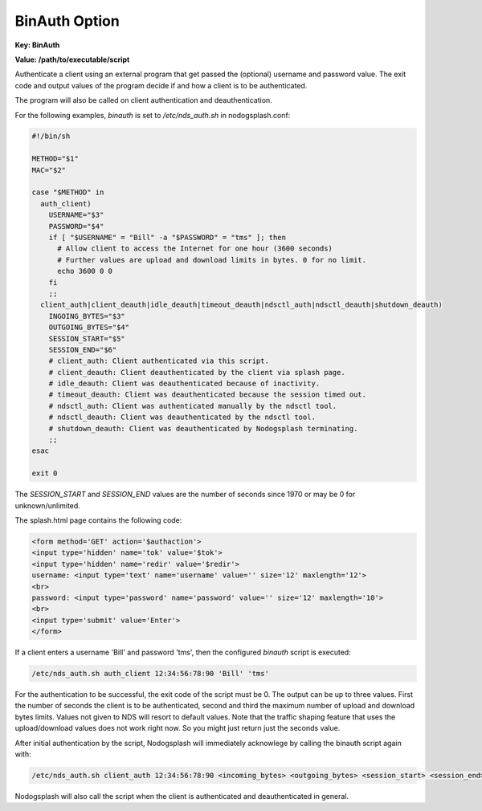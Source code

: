 BinAuth Option
=================

**Key: BinAuth**

**Value: /path/to/executable/script**

Authenticate a client using an external program that get passed the (optional) username and password value.
The exit code and output values of the program decide if and how a client is to be authenticated.

The program will also be called on client authentication and deauthentication.

For the following examples, `binauth` is set to `/etc/nds_auth.sh` in nodogsplash.conf:

.. code-block:: sh

    #!/bin/sh

    METHOD="$1"
    MAC="$2"

    case "$METHOD" in
      auth_client)
        USERNAME="$3"
        PASSWORD="$4"
        if [ "$USERNAME" = "Bill" -a "$PASSWORD" = "tms" ]; then
          # Allow client to access the Internet for one hour (3600 seconds)
          # Further values are upload and download limits in bytes. 0 for no limit.
          echo 3600 0 0
        fi
        ;;
      client_auth|client_deauth|idle_deauth|timeout_deauth|ndsctl_auth|ndsctl_deauth|shutdown_deauth)
        INGOING_BYTES="$3"
        OUTGOING_BYTES="$4"
        SESSION_START="$5"
        SESSION_END="$6"
        # client_auth: Client authenticated via this script.
        # client_deauth: Client deauthenticated by the client via splash page.
        # idle_deauth: Client was deauthenticated because of inactivity.
        # timeout_deauth: Client was deauthenticated because the session timed out.
        # ndsctl_auth: Client was authenticated manually by the ndsctl tool.
        # ndsctl_deauth: Client was deauthenticated by the ndsctl tool.
        # shutdown_deauth: Client was deauthenticated by Nodogsplash terminating.
        ;;
    esac

    exit 0

The `SESSION_START` and `SESSION_END` values are the number of seconds since 1970 or may be 0 for unknown/unlimited.

The splash.html page contains the following code:

.. code-block:: html

    <form method='GET' action='$authaction'>
    <input type='hidden' name='tok' value='$tok'>
    <input type='hidden' name='redir' value='$redir'>
    username: <input type='text' name='username' value='' size='12' maxlength='12'>
    <br>
    password: <input type='password' name='password' value='' size='12' maxlength='10'>
    <br>
    <input type='submit' value='Enter'>
    </form>

If a client enters a username 'Bill' and password 'tms', then the configured `binauth` script is executed:

.. code::

   /etc/nds_auth.sh auth_client 12:34:56:78:90 'Bill' 'tms'

For the authentication to be successful, the exit code of the script must be 0. The output can be up to three values. First the number of seconds the client is to be authenticated, second and third the maximum number of upload and download bytes limits. Values not given to NDS will resort to default values. Note that the traffic shaping feature that uses the upload/download values does not work right now. So you might just return just the seconds value.

After initial authentication by the script, Nodogsplash will immediately acknowlege by calling the binauth script again with:

.. code::

   /etc/nds_auth.sh client_auth 12:34:56:78:90 <incoming_bytes> <outgoing_bytes> <session_start> <session_end>

Nodogsplash will also call the script when the client is authenticated and deauthenticated in general.
